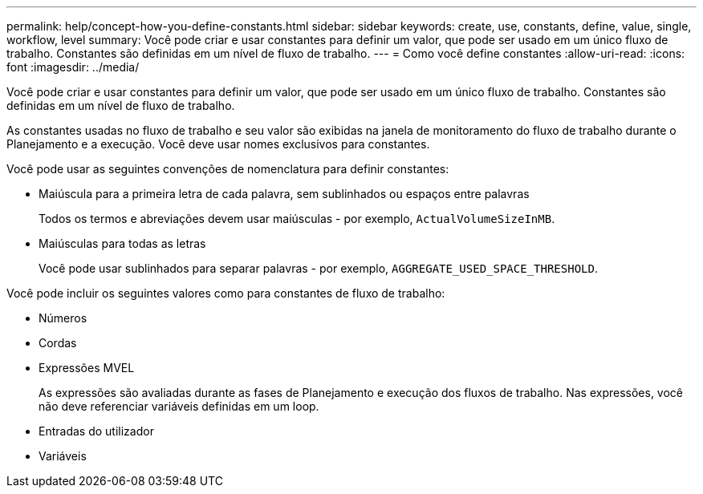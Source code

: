 ---
permalink: help/concept-how-you-define-constants.html 
sidebar: sidebar 
keywords: create, use, constants, define, value, single, workflow, level 
summary: Você pode criar e usar constantes para definir um valor, que pode ser usado em um único fluxo de trabalho. Constantes são definidas em um nível de fluxo de trabalho. 
---
= Como você define constantes
:allow-uri-read: 
:icons: font
:imagesdir: ../media/


[role="lead"]
Você pode criar e usar constantes para definir um valor, que pode ser usado em um único fluxo de trabalho. Constantes são definidas em um nível de fluxo de trabalho.

As constantes usadas no fluxo de trabalho e seu valor são exibidas na janela de monitoramento do fluxo de trabalho durante o Planejamento e a execução. Você deve usar nomes exclusivos para constantes.

Você pode usar as seguintes convenções de nomenclatura para definir constantes:

* Maiúscula para a primeira letra de cada palavra, sem sublinhados ou espaços entre palavras
+
Todos os termos e abreviações devem usar maiúsculas - por exemplo, `ActualVolumeSizeInMB`.

* Maiúsculas para todas as letras
+
Você pode usar sublinhados para separar palavras - por exemplo, `AGGREGATE_USED_SPACE_THRESHOLD`.



Você pode incluir os seguintes valores como para constantes de fluxo de trabalho:

* Números
* Cordas
* Expressões MVEL
+
As expressões são avaliadas durante as fases de Planejamento e execução dos fluxos de trabalho. Nas expressões, você não deve referenciar variáveis definidas em um loop.

* Entradas do utilizador
* Variáveis

